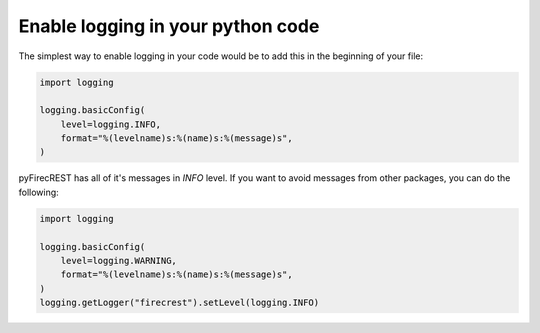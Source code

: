 
Enable logging in your python code
==================================

The simplest way to enable logging in your code would be to add this in the beginning of your file:

.. code-block:: Python

    import logging

    logging.basicConfig(
        level=logging.INFO,
        format="%(levelname)s:%(name)s:%(message)s",
    )

pyFirecREST has all of it's messages in `INFO` level. If you want to avoid messages from other packages, you can do the following:

.. code-block:: Python

    import logging

    logging.basicConfig(
        level=logging.WARNING,
        format="%(levelname)s:%(name)s:%(message)s",
    )
    logging.getLogger("firecrest").setLevel(logging.INFO)
